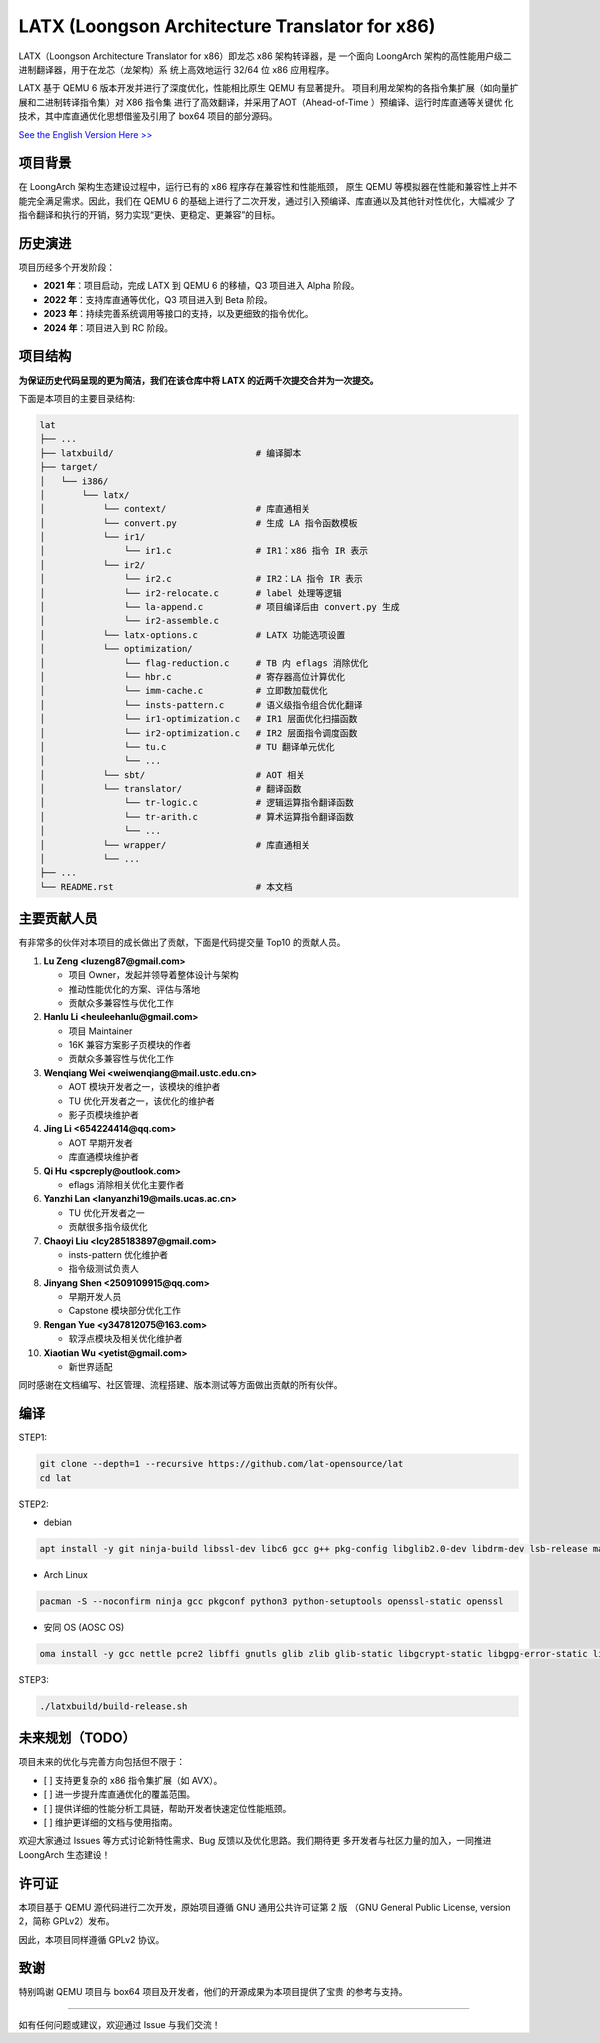 ===========
LATX (Loongson Architecture Translator for x86)
===========

LATX（Loongson Architecture Translator for x86）即龙芯 x86 架构转译器，是
一个面向 LoongArch 架构的高性能用户级二进制翻译器，用于在龙芯（龙架构）系
统上高效地运行 32/64 位 x86 应用程序。

LATX 基于 QEMU 6 版本开发并进行了深度优化，性能相比原生 QEMU 有显著提升。
项目利用龙架构的各指令集扩展（如向量扩展和二进制转译指令集）对 X86 指令集
进行了高效翻译，并采用了AOT（Ahead-of-Time ）预编译、运行时库直通等关键优
化技术，其中库直通优化思想借鉴及引用了 box64 项目的部分源码。


`See the English Version Here >> <README.en.rst>`_


项目背景
========

在 LoongArch 架构生态建设过程中，运行已有的 x86 程序存在兼容性和性能瓶颈，
原生 QEMU 等模拟器在性能和兼容性上并不能完全满足需求。因此，我们在 QEMU 6
的基础上进行了二次开发，通过引入预编译、库直通以及其他针对性优化，大幅减少
了指令翻译和执行的开销，努力实现“更快、更稳定、更兼容”的目标。

历史演进
========

项目历经多个开发阶段：

- **2021 年**：项目启动，完成 LATX 到 QEMU 6 的移植，Q3 项目进入 Alpha 阶段。
- **2022 年**：支持库直通等优化，Q3 项目进入到 Beta 阶段。
- **2023 年**：持续完善系统调用等接口的支持，以及更细致的指令优化。
- **2024 年**：项目进入到 RC 阶段。


项目结构
========

**为保证历史代码呈现的更为简洁，我们在该仓库中将 LATX 的近两千次提交合并为一次提交。**

下面是本项目的主要目录结构:

.. code-block:: text

   lat
   ├── ...
   ├── latxbuild/                           # 编译脚本
   ├── target/
   │   └── i386/
   │       └── latx/
   │           └── context/                 # 库直通相关
   │           └── convert.py               # 生成 LA 指令函数模板
   │           └── ir1/
   │               └── ir1.c                # IR1：x86 指令 IR 表示
   │           └── ir2/
   │               └── ir2.c                # IR2：LA 指令 IR 表示
   │               └── ir2-relocate.c       # label 处理等逻辑
   │               └── la-append.c          # 项目编译后由 convert.py 生成
   │               └── ir2-assemble.c
   │           └── latx-options.c           # LATX 功能选项设置
   │           └── optimization/
   │               └── flag-reduction.c     # TB 内 eflags 消除优化
   │               └── hbr.c                # 寄存器高位计算优化
   │               └── imm-cache.c          # 立即数加载优化
   │               └── insts-pattern.c      # 语义级指令组合优化翻译
   │               └── ir1-optimization.c   # IR1 层面优化扫描函数
   │               └── ir2-optimization.c   # IR2 层面指令调度函数
   │               └── tu.c                 # TU 翻译单元优化
   │               └── ...
   │           └── sbt/                     # AOT 相关
   │           └── translator/              # 翻译函数
   │               └── tr-logic.c           # 逻辑运算指令翻译函数
   │               └── tr-arith.c           # 算术运算指令翻译函数
   │               └── ...
   │           └── wrapper/                 # 库直通相关
   │           └── ...
   ├── ...
   └── README.rst                           # 本文档


主要贡献人员
============

有非常多的伙伴对本项目的成长做出了贡献，下面是代码提交量 Top10 的贡献人员。

1. **Lu Zeng <luzeng87@gmail.com>**

   - 项目 Owner，发起并领导着整体设计与架构
   - 推动性能优化的方案、评估与落地
   - 贡献众多兼容性与优化工作

2. **Hanlu Li <heuleehanlu@gmail.com>**

   - 项目 Maintainer
   - 16K 兼容方案影子页模块的作者
   - 贡献众多兼容性与优化工作

3. **Wenqiang Wei <weiwenqiang@mail.ustc.edu.cn>**

   - AOT 模块开发者之一，该模块的维护者
   - TU 优化开发者之一，该优化的维护者
   - 影子页模块维护者

4. **Jing Li <654224414@qq.com>**

   - AOT 早期开发者
   - 库直通模块维护者

5. **Qi Hu <spcreply@outlook.com>**

   - eflags 消除相关优化主要作者

6. **Yanzhi Lan <lanyanzhi19@mails.ucas.ac.cn>**

   - TU 优化开发者之一
   - 贡献很多指令级优化

7. **Chaoyi Liu <lcy285183897@gmail.com>**

   - insts-pattern 优化维护者
   - 指令级测试负责人

8. **Jinyang Shen <2509109915@qq.com>**

   - 早期开发人员
   - Capstone 模块部分优化工作

9. **Rengan Yue <y347812075@163.com>**

   - 软浮点模块及相关优化维护者

10. **Xiaotian Wu <yetist@gmail.com>**
    
    - 新世界适配

同时感谢在文档编写、社区管理、流程搭建、版本测试等方面做出贡献的所有伙伴。

编译
====

STEP1:


.. code-block:: bash

    git clone --depth=1 --recursive https://github.com/lat-opensource/lat
    cd lat


STEP2:

- debian

.. code-block:: bash

    apt install -y git ninja-build libssl-dev libc6 gcc g++ pkg-config libglib2.0-dev libdrm-dev lsb-release make python3-setuptools

- Arch Linux

.. code-block:: bash

    pacman -S --noconfirm ninja gcc pkgconf python3 python-setuptools openssl-static openssl

- 安同 OS (AOSC OS)

.. code-block:: bash

    oma install -y gcc nettle pcre2 libffi gnutls glib zlib glib-static libgcrypt-static libgpg-error-static libnfs-static pcre-static zlib-static zstd-static openssl-static pkg-config ninja


STEP3:

.. code-block:: bash

    ./latxbuild/build-release.sh


未来规划（TODO）
===============

项目未来的优化与完善方向包括但不限于：

- [ ] 支持更复杂的 x86 指令集扩展（如 AVX）。
- [ ] 进一步提升库直通优化的覆盖范围。
- [ ] 提供详细的性能分析工具链，帮助开发者快速定位性能瓶颈。
- [ ] 维护更详细的文档与使用指南。

欢迎大家通过 Issues 等方式讨论新特性需求、Bug 反馈以及优化思路。我们期待更
多开发者与社区力量的加入，一同推进 LoongArch  生态建设！

许可证
======

本项目基于 QEMU 源代码进行二次开发，原始项目遵循 GNU 通用公共许可证第 2 版
（GNU General Public License, version 2，简称 GPLv2）发布。

因此，本项目同样遵循 GPLv2 协议。

致谢
====

特别鸣谢 QEMU 项目与 box64 项目及开发者，他们的开源成果为本项目提供了宝贵
的参考与支持。

------------

如有任何问题或建议，欢迎通过 Issue 与我们交流！

